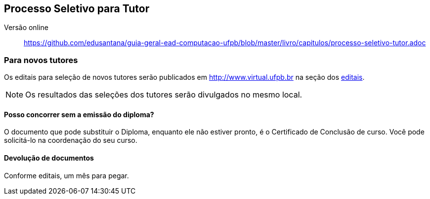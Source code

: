 == Processo Seletivo para Tutor

Versão online:: https://github.com/edusantana/guia-geral-ead-computacao-ufpb/blob/master/livro/capitulos/processo-seletivo-tutor.adoc

=== Para novos tutores

(((Processo Seletivo, Tutor)))

Os editais para seleção de novos tutores serão publicados em
http://www.virtual.ufpb.br na seção dos
http://www.virtual.ufpb.br/wordpress/category/editais/[editais].

NOTE: Os resultados das seleções dos tutores serão divulgados no mesmo local.

==== Posso concorrer sem a emissão do diploma?

O documento que pode substituir o ((Diploma)), enquanto ele não
estiver pronto, é o ((Certificado de Conclusão)) de curso. Você pode
solicitá-lo na coordenação do seu curso.

==== Devolução de documentos
Conforme editais, um mês para pegar.

(((Processo Seletivo, Tutor, Devolução de Documentos)))


////
Sempre termine os arquivos com uma linha em branco.
////

